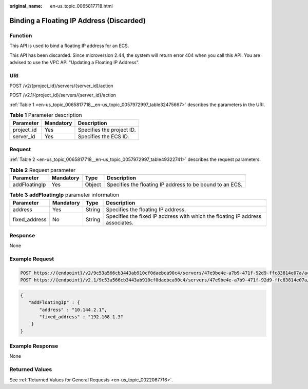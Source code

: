 :original_name: en-us_topic_0065817718.html

.. _en-us_topic_0065817718:

Binding a Floating IP Address (Discarded)
=========================================

Function
--------

This API is used to bind a floating IP address for an ECS.

This API has been discarded. Since microversion 2.44, the system will return error 404 when you call this API. You are advised to use the VPC API "Updating a Floating IP Address".

URI
---

POST /v2/{project_id}/servers/{server_id}/action

POST /v2.1/{project_id}/servers/{server_id}/action

:ref:`Table 1 <en-us_topic_0065817718__en-us_topic_0057972997_table32475667>` describes the parameters in the URI.

.. _en-us_topic_0065817718__en-us_topic_0057972997_table32475667:

.. table:: **Table 1** Parameter description

   ========== ========= =========================
   Parameter  Mandatory Description
   ========== ========= =========================
   project_id Yes       Specifies the project ID.
   server_id  Yes       Specifies the ECS ID.
   ========== ========= =========================

Request
-------

:ref:`Table 2 <en-us_topic_0065817718__en-us_topic_0057972997_table49322741>` describes the request parameters.

.. _en-us_topic_0065817718__en-us_topic_0057972997_table49322741:

.. table:: **Table 2** Request parameter

   +---------------+-----------+--------+----------------------------------------------------------+
   | Parameter     | Mandatory | Type   | Description                                              |
   +===============+===========+========+==========================================================+
   | addFloatingIp | Yes       | Object | Specifies the floating IP address to be bound to an ECS. |
   +---------------+-----------+--------+----------------------------------------------------------+

.. table:: **Table 3** **addFloatingIp** parameter information

   +---------------+-----------+--------+-------------------------------------------------------------------------------+
   | Parameter     | Mandatory | Type   | Description                                                                   |
   +===============+===========+========+===============================================================================+
   | address       | Yes       | String | Specifies the floating IP address.                                            |
   +---------------+-----------+--------+-------------------------------------------------------------------------------+
   | fixed_address | No        | String | Specifies the fixed IP address with which the floating IP address associates. |
   +---------------+-----------+--------+-------------------------------------------------------------------------------+

Response
--------

None

Example Request
---------------

.. code-block::

   POST https://{endpoint}/v2/9c53a566cb3443ab910cf0daebca90c4/servers/47e9be4e-a7b9-471f-92d9-ffc83814e07a/action
   POST https://{endpoint}/v2.1/9c53a566cb3443ab910cf0daebca90c4/servers/47e9be4e-a7b9-471f-92d9-ffc83814e07a/action

.. code-block::

   {
      "addFloatingIp" : {
          "address" : "10.144.2.1",
          "fixed_address" : "192.168.1.3"
       }
   }

Example Response
----------------

None

Returned Values
---------------

See :ref:`Returned Values for General Requests <en-us_topic_0022067716>`.
